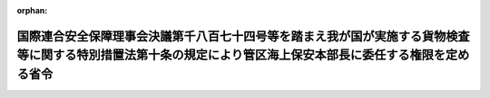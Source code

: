 .. _422M60000800036_20100704_000000000000000:

:orphan:

==============================================================================================================================================================
国際連合安全保障理事会決議第千八百七十四号等を踏まえ我が国が実施する貨物検査等に関する特別措置法第十条の規定により管区海上保安本部長に委任する権限を定める省令
==============================================================================================================================================================

.. raw:: html
    
    
    <main id="contentsLaw" class="active">
    <div id="innerDocument" class="active">
    
    
    
    
    <div style="margin-bottom: 12px;">
    <div id="lawTitleNo" style="font-size: 1.067rem; font-weight: bold;" class="_shokanBoxParent">平成二十二年国土交通省令第三十六号<div class="_shokanBox"></div>
    <div class="_inyoBox" id="_inyo_"></div>
    </div>
    <div id="lawTitle" style="margin-left: 3rem; font-size: 1.5rem; font-weight: bold; line-height: 1.25em;" class="_shokanBoxParent">
    <span data-xpath="">国際連合安全保障理事会決議第千八百七十四号等を踏まえ我が国が実施する貨物検査等に関する特別措置法第十条の規定により管区海上保安本部長に委任する権限を定める省令</span><div class="_shokanBox" id="_shokan_"><div class="_shokanBtnIcons"></div></div>
    <div class="_inyoBox" id="_inyo_"></div>
    </div>
    </div><section id="EnactStatement" class="active EnactStatement"><div class="_div_EnactStatement _shokanBoxParent" style="text-indent: 1em;">
    <span data-xpath="">国際連合安全保障理事会決議第千八百七十四号等を踏まえ我が国が実施する貨物検査等に関する特別措置法（平成二十二年法律第四十三号）第十条の規定に基づき、国際連合安全保障理事会決議第千八百七十四号等を踏まえ我が国が実施する貨物検査等に関する特別措置法第十条の規定により管区海上保安本部長に委任する権限を定める省令を次のように定める。</span><div class="_shokanBox" id="_shokan_"><div class="_shokanBtnIcons"></div></div>
    <div class="_inyoBox" id="_inyo_"></div>
    </div></section><section id="MainProvision" class="active MainProvision"><section class="active Paragraph"><div style="text-indent: 1em;" class="_div_ParagraphSentence _shokanBoxParent">
    <span data-xpath="">国際連合安全保障理事会決議第千八百七十四号等を踏まえ我が国が実施する貨物検査等に関する特別措置法第三条第一項及び第二項、第四条第一項、第五条第一項、第二項（同条第四項において準用する場合を含む。）、第三項、第五項、第六項及び第九項並びに第六条に規定する海上保安庁長官の権限は、管区海上保安本部長も行うことができる。</span><div class="_shokanBox" id="_shokan_"><div class="_shokanBtnIcons"></div></div>
    <div class="_inyoBox" id="_inyo_"></div>
    </div></section></section><section id="" class="active SupplProvision"><div class="_div_SupplProvisionLabel SupplProvisionLabel _shokanBoxParent" style="margin-bottom: 10px; margin-left: 3em; font-weight: bold;">
    <span data-xpath="">附　則</span><div class="_shokanBox" id="_shokan_"><div class="_shokanBtnIcons"></div></div>
    <div class="_inyoBox" id="_inyo_"></div>
    </div>
    <section class="active Paragraph"><div style="text-indent: 1em;" class="_div_ParagraphSentence _shokanBoxParent">
    <span data-xpath="">この省令は、法の施行の日から施行する。</span><div class="_shokanBox" id="_shokan_"><div class="_shokanBtnIcons"></div></div>
    <div class="_inyoBox" id="_inyo_"></div>
    </div></section></section>
    
    
    
    
    
    </div>
    </main>
    
    
